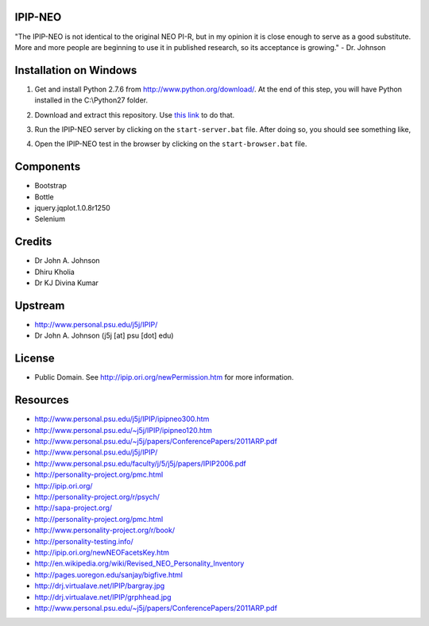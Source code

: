 IPIP-NEO
========

"The IPIP-NEO is not identical to the original NEO PI-R, but in my opinion it
is close enough to serve as a good substitute. More and more people are
beginning to use it in published research, so its acceptance is growing." - Dr.
Johnson

Installation on Windows
=======================

1. Get and install Python 2.7.6 from http://www.python.org/download/. At the
   end of this step, you will have Python installed in the C:\\Python27 folder.

2. Download and extract this repository. Use `this link <https://github.com/kholia/IPIP-NEO-PI/archive/ng.zip>`_ to do that.

3. Run the IPIP-NEO server by clicking on the ``start-server.bat`` file. After
   doing so, you should see something like,

   .. image:: images/start-server.png

4. Open the IPIP-NEO test in the browser by clicking on the ``start-browser.bat`` file.

Components
==========

* Bootstrap

* Bottle

* jquery.jqplot.1.0.8r1250

* Selenium

Credits
=======

* Dr John A. Johnson

* Dhiru Kholia

* Dr KJ Divina Kumar

Upstream
========

* http://www.personal.psu.edu/j5j/IPIP/

* Dr John A. Johnson (j5j [at] psu [dot] edu)

License
=======

* Public Domain. See http://ipip.ori.org/newPermission.htm for more information.

Resources
=========

* http://www.personal.psu.edu/j5j/IPIP/ipipneo300.htm

* http://www.personal.psu.edu/~j5j/IPIP/ipipneo120.htm

* http://www.personal.psu.edu/~j5j/papers/ConferencePapers/2011ARP.pdf

* http://www.personal.psu.edu/j5j/IPIP/

* http://www.personal.psu.edu/faculty/j/5/j5j/papers/IPIP2006.pdf

* http://personality-project.org/pmc.html

* http://ipip.ori.org/

* http://personality-project.org/r/psych/

* http://sapa-project.org/

* http://personality-project.org/pmc.html

* http://www.personality-project.org/r/book/

* http://personality-testing.info/

* http://ipip.ori.org/newNEOFacetsKey.htm

* http://en.wikipedia.org/wiki/Revised_NEO_Personality_Inventory

* http://pages.uoregon.edu/sanjay/bigfive.html

* http://drj.virtualave.net/IPIP/bargray.jpg

* http://drj.virtualave.net/IPIP/grphhead.jpg

* http://www.personal.psu.edu/~j5j/papers/ConferencePapers/2011ARP.pdf
